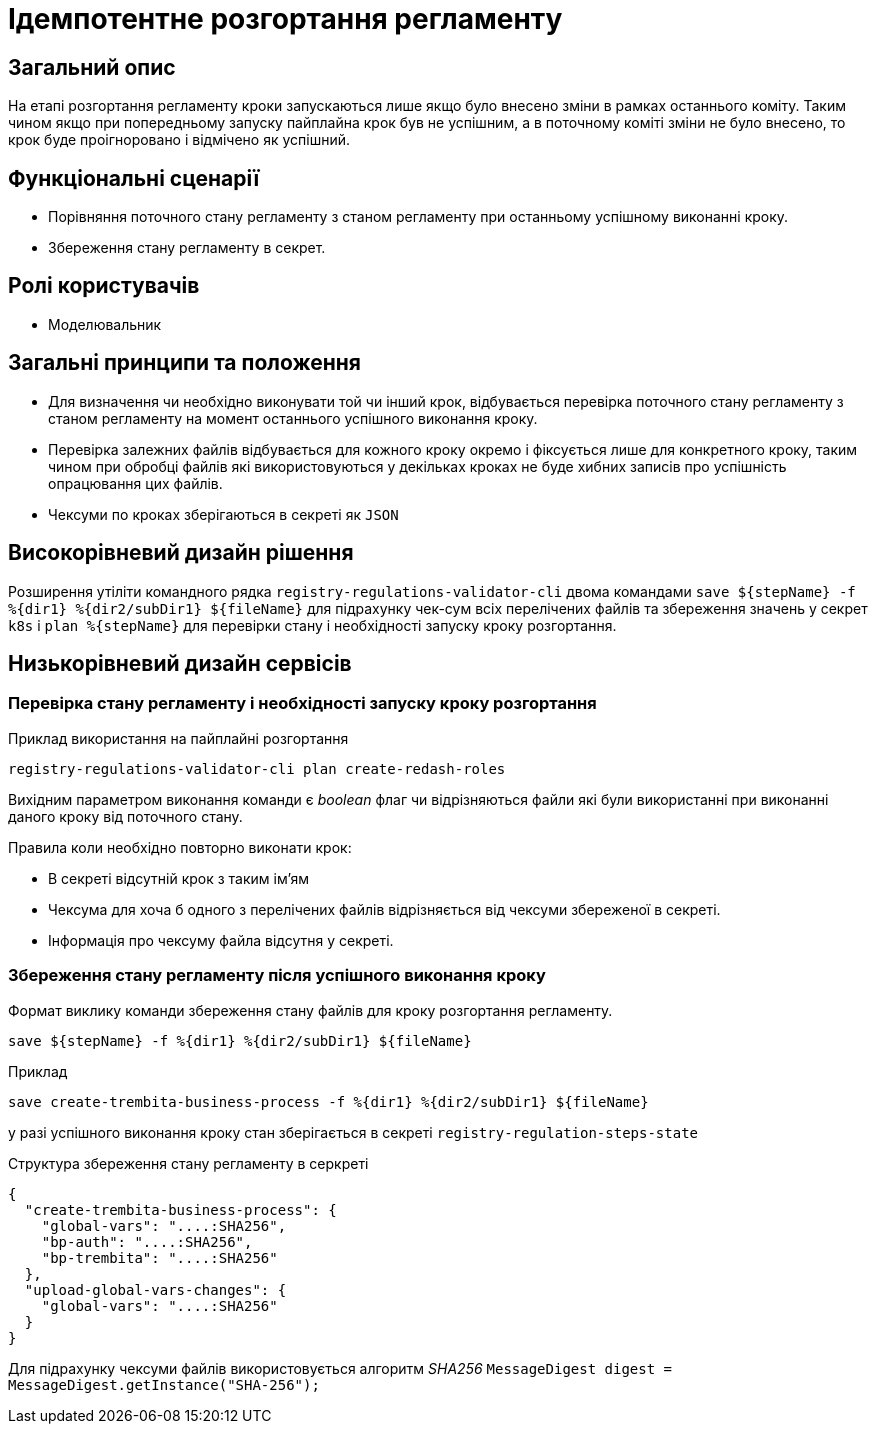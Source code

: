 = Ідемпотентне розгортання регламенту

== Загальний опис

На етапі розгортання регламенту кроки запускаються лише якщо було внесено зміни в рамках останнього коміту. Таким чином якщо при попередньому запуску пайплайна крок був не успішним, а в поточному коміті зміни не було внесено, то крок буде проігноровано і відмічено як успішний.


== Функціональні сценарії

* Порівняння поточного стану регламенту з станом регламенту при останньому успішному виконанні кроку.
* Збереження стану регламенту в секрет.

== Ролі користувачів

* Моделювальник

== Загальні принципи та положення


* Для визначення чи необхідно виконувати той чи інший крок, відбувається перевірка поточного стану регламенту з станом регламенту на момент останнього успішного виконання кроку.
* Перевірка залежних файлів відбувається для кожного кроку окремо і фіксується лише для конкретного кроку, таким чином при обробці файлів які використовуються у декільках кроках не буде хибних записів про успішність опрацювання цих файлів.
* Чексуми по кроках зберігаються в секреті як `JSON`


== Високорівневий дизайн рішення

Розширення утіліти командного рядка `registry-regulations-validator-cli` двома командами
`save ${stepName} -f %{dir1} %{dir2/subDir1} ${fileName}` для підрахунку чек-сум всіх перелічених файлів та збереження значень у секрет `k8s` і
`plan %{stepName}` для перевірки стану і необхідності запуску кроку розгортання.


== Низькорівневий дизайн сервісів


=== Перевірка стану регламенту і необхідності запуску кроку розгортання

.Приклад використання на пайплайні розгортання
[source, bash]
----
registry-regulations-validator-cli plan create-redash-roles
----

Вихідним параметром виконання команди є _boolean_ флаг чи відрізняються файли які були використанні при виконанні даного кроку від поточного стану.

Правила коли необхідно повторно виконати крок:

* В секреті відсутній крок з таким ім'ям
* Чексума для хоча б одного з перелічених файлів відрізняється від чексуми збереженої в секреті.
* Інформація про чексуму файла відсутня у секреті.

=== Збереження стану регламенту після успішного виконання кроку

.Формат виклику команди збереження стану файлів для кроку розгортання регламенту.
[source, bash]
----
save ${stepName} -f %{dir1} %{dir2/subDir1} ${fileName}
----

.Приклад
[source, bash]
----
save create-trembita-business-process -f %{dir1} %{dir2/subDir1} ${fileName}
----

у разі успішного виконання кроку стан зберігається в секреті `registry-regulation-steps-state`

.Структура збереження стану регламенту в серкреті
[source, json]
----
{
  "create-trembita-business-process": {
    "global-vars": "....:SHA256",
    "bp-auth": "....:SHA256",
    "bp-trembita": "....:SHA256"
  },
  "upload-global-vars-changes": {
    "global-vars": "....:SHA256"
  }
}
----

Для підрахунку чексуми файлів використовується алгоритм _SHA256_ `MessageDigest digest = MessageDigest.getInstance("SHA-256");`

